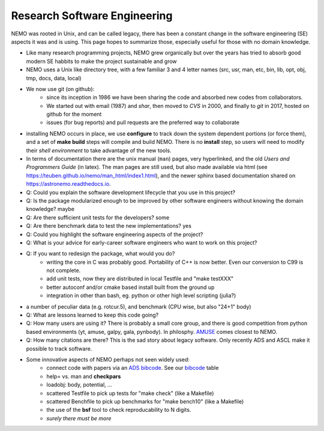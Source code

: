 Research Software Engineering
=============================

NEMO was rooted in Unix, and can be called legacy, there has been a
constant change in the software engineering (SE) aspects it was and is
using. This page hopes to summarize those, especially useful for those
with no domain knowledge.

* Like many research programming projects, NEMO grew organically but over
  the years has tried to absorb good modern SE habbits to make the project
  sustainable and grow

* NEMO uses a Unix like directory tree, with a few familiar 3 and 4 letter
  names (src, usr, man, etc, bin, lib, opt, obj, tmp, docs, data, local)

* We now use git (on github):
   * since its inception in 1986 we have been sharing the code and absorbed new codes from collaborators.
   * We started out with email (1987) and *shar*, then moved to *CVS* in 2000, and finally
     to *git* in 2017, hosted on github for the moment
   * issues (for bug reports) and pull requests are the preferred way to collaborate

* installing NEMO occurs in place, we use **configure** to track down the system
  dependent portions (or force them), and a set of **make build** steps will compile
  and build NEMO. There is no **install** step, so users will need to modify their
  *shell environment* to take advantage of the new tools.

* In terms of documentation there are the unix manual (``man``) pages, very hyperlinked,
  and the old *Users and Programmers Guide* (in latex).  The man pages are still used,
  but also made available via html (see https://teuben.github.io/nemo/man_html/index1.html),
  and the newer sphinx based documentation shared on https://astronemo.readthedocs.io.


* Q: Could you explain the software development lifecycle that you use in this project?



* Q: Is the package modularized enough to be improved by other software engineers without knowing the domain knowledge?
  maybe

* Q: Are there sufficient unit tests for the developers?
  some

* Q: Are there benchmark data to test the new implementations?
  yes

* Q: Could you highlight the software engineering aspects of the project? 

* Q: What is your advice for early-career software engineers who want to work on this project?


* Q: If you want to redesign the package, what would you do?
   * writing the core in C was probably good. Portability of C++ is now better. Even our conversion to C99 is not complete.
   * add unit tests, now they are distributed in local Testfile and "make testXXX"
   * better autoconf and/or cmake based install built from the ground up
   * integration in other than bash, eg. python or other high level scripting (julia?)


* a number of peculiar data (e.g. rotcur.5), and benchmark (CPU wise, but also "24+1" body)

* Q: What are lessons learned to keep this code going?

* Q: How many users are using it? There is probably a small core group, and there is good competition from python based
  environments (yt, amuse, galpy, gala, pynbody). In philosphy. `AMUSE <https://amusecode.github.io/>`_ comes closest
  to NEMO.

* Q: How many citations are there?
  This is the sad story about legacy software. Only recently ADS and ASCL make it possible to track software.

* Some innovative aspects of NEMO perhaps not seen widely used:
   * connect code with papers via an `ADS bibcode <https://ui.adsabs.harvard.edu/help/actions/bibcode>`_.
     See our `bibcode <https://teuben.github.io/nemo/man_html/bibcode.html>`_ table
   * help= vs. man and **checkpars**
   * loadobj:   body, potential, ...
   * scattered Testfile to pick up tests for "make check" (like a Makefile)
   * scattered Benchfile to pick up benchmarks for "make bench10" (like a Makefile)
   * the use of the **bsf** tool to check reproducability to N digits.
   * *surely there must be more*  
